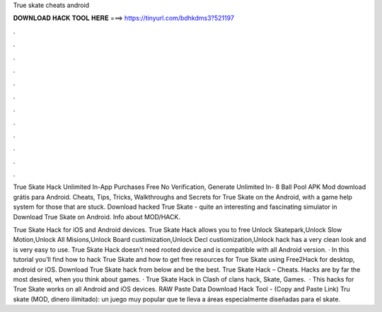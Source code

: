 True skate cheats android



𝐃𝐎𝐖𝐍𝐋𝐎𝐀𝐃 𝐇𝐀𝐂𝐊 𝐓𝐎𝐎𝐋 𝐇𝐄𝐑𝐄 ===> https://tinyurl.com/bdhkdms3?521197



.



.



.



.



.



.



.



.



.



.



.



.

True Skate Hack Unlimited In-App Purchases Free No Verification, Generate Unlimited In- 8 Ball Pool APK Mod download grátis para Android. Cheats, Tips, Tricks, Walkthroughs and Secrets for True Skate on the Android, with a game help system for those that are stuck. Download hacked True Skate - quite an interesting and fascinating simulator in Download True Skate on Android. Info about MOD/HACK.

True Skate Hack for iOS and Android devices. True Skate Hack allows you to free Unlock Skatepark,Unlock Slow Motion,Unlock All Misions,Unlock Board custimization,Unlock Decl custiomization,Unlock  hack has a very clean look and is very easy to use. True Skate Hack doesn’t need rooted device and is compatible with all Android version. · In this tutorial you’ll find how to hack True Skate and how to get free resources for True Skate using Free2Hack for desktop, android or iOS. Download True Skate hack from below and be the best. True Skate Hack – Cheats. Hacks are by far the most desired, when you think about games. · True Skate Hack in Clash of clans hack, Skate, Games.  · This hacks for True Skate works on all Android and iOS devices. RAW Paste Data Download Hack Tool -  (Copy and Paste Link) Tru skate (MOD, dinero ilimitado): un juego muy popular que te lleva a áreas especialmente diseñadas para el skate.
